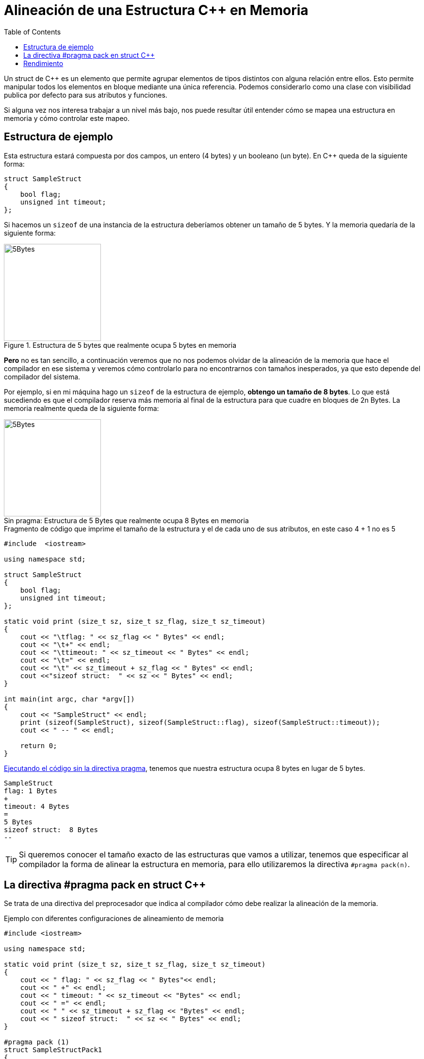 = Alineación de una Estructura C++ en Memoria
:date: 2012-11-26 12:00:00
:keywords: C++, Performance, Compilers, Memory
:description: Comprendiendo cómo funciona la directiva C++ pragma pack y cómo afecta a la alineación de la memoria
:lang: es
:previewImage: /posts/cpp-pragma-pack/5b.png
:toc:

Un struct de C++ es un elemento que permite agrupar elementos de tipos distintos con alguna relación entre ellos. Esto permite manipular todos los elementos en bloque mediante una única referencia. Podemos considerarlo como una clase con visibilidad publica por defecto para sus atributos y funciones.

Si alguna vez nos interesa trabajar a un nivel más bajo, nos puede resultar útil entender cómo se mapea una estructura en memoria y cómo controlar este mapeo.

== Estructura de ejemplo

Esta estructura estará compuesta por dos campos, un entero (4 bytes) y un booleano (un byte). En C++ queda de la siguiente forma:

[source,c++]
----
struct SampleStruct
{
    bool flag;
    unsigned int timeout;
};
----

Si hacemos un `sizeof` de una instancia de la estructura deberíamos obtener un tamaño de 5 bytes. Y la memoria quedaría de la siguiente forma:

.Estructura de 5 bytes que realmente ocupa 5 bytes en memoria
[#5-bytes]
image::/posts/cpp-pragma-pack/5b.png[5Bytes,200,auto,role="center"]

*Pero* no es tan sencillo, a continuación veremos que no nos podemos olvidar de la alineación de la memoria que hace el compilador en ese sistema y veremos cómo controlarlo para no encontrarnos con tamaños inesperados, ya que esto depende del compilador del sistema.

Por ejemplo, si en mi máquina hago un `sizeof` de la estructura de ejemplo, *obtengo un tamaño de 8 bytes*. Lo que está sucediendo es que el compilador reserva más memoria al final de la estructura para que cuadre en bloques de 2n Bytes. La memoria realmente queda de la siguiente forma:

.Estructura de 5 Bytes que realmente ocupa 8 Bytes en memoria
[#8-bytes]
[caption="Sin pragma: "]
image::/posts/cpp-pragma-pack/8b.png[5Bytes,200,auto,role="center"]

.Fragmento de código que imprime el tamaño de la estructura y el de cada uno de sus atributos, en este caso 4 + 1 no es 5
[source,c++]
----
#include  <iostream>

using namespace std;

struct SampleStruct
{
    bool flag;
    unsigned int timeout;
};

static void print (size_t sz, size_t sz_flag, size_t sz_timeout)
{
    cout << "\tflag: " << sz_flag << " Bytes" << endl;
    cout << "\t+" << endl;
    cout << "\ttimeout: " << sz_timeout << " Bytes" << endl;
    cout << "\t=" << endl;
    cout << "\t" << sz_timeout + sz_flag << " Bytes" << endl;
    cout <<"sizeof struct:  " << sz << " Bytes" << endl;
}

int main(int argc, char *argv[])
{
    cout << "SampleStruct" << endl;
    print (sizeof(SampleStruct), sizeof(SampleStruct::flag), sizeof(SampleStruct::timeout));
    cout << " -- " << endl;

    return 0;
}
----

.https://coliru.stacked-crooked.com/a/c7deb3df49bebd40[Ejecutando el código sin la directiva pragma], tenemos que nuestra estructura ocupa 8 bytes en lugar de 5 bytes.
[source,bash]
----
SampleStruct
flag: 1 Bytes
+
timeout: 4 Bytes
=
5 Bytes
sizeof struct:  8 Bytes
--
----

TIP: Si queremos conocer el tamaño exacto de las estructuras que vamos a utilizar, tenemos que especificar al compilador la forma de alinear la estructura en memoria, para ello utilizaremos la directiva `+#pragma pack(n)+`.

== La directiva #pragma pack en struct C++

Se trata de una directiva del preprocesador que indica al compilador cómo debe realizar la alineación de la memoria. 

.Ejemplo con diferentes configuraciones de alineamiento de memoria
[source,c++]
----
#include <iostream>

using namespace std;

static void print (size_t sz, size_t sz_flag, size_t sz_timeout)
{
    cout << " flag: " << sz_flag << " Bytes"<< endl;
    cout << " +" << endl;
    cout << " timeout: " << sz_timeout << "Bytes" << endl;
    cout << " =" << endl;
    cout << " " << sz_timeout + sz_flag << "Bytes" << endl;
    cout << " sizeof struct:  " << sz << " Bytes" << endl;
}

#pragma pack (1)
struct SampleStructPack1
{
    bool flag;
    unsigned int timeout;
};
#pragma pack(0)

#pragma pack (2)
struct SampleStructPack2
{
    bool flag;
    unsigned int timeout;
};
#pragma pack(0)

#pragma pack (4)
struct SampleStructPack4
{
    bool flag;
    unsigned int timeout;
};
#pragma pack(0)


struct SampleStruct
{
    bool flag;
    unsigned int timeout;
};


int main(int argc, char *argv[])
{

    cout << "SampleStructPack1" << endl;
    print (sizeof(SampleStructPack1), sizeof(SampleStructPack1::flag), sizeof(SampleStructPack1::timeout));
    cout << " -- " << endl;

    cout << "SampleStructPack2" << endl;
    print (sizeof(SampleStructPack2), sizeof(SampleStructPack2::flag), sizeof(SampleStructPack2::timeout));

    cout << "SampleStructPack4" << endl;
    print (sizeof(SampleStructPack4), sizeof(SampleStructPack4::flag), sizeof(SampleStructPack4::timeout));

    cout << "SampleStruct" << endl;
    print (sizeof(SampleStruct), sizeof(SampleStruct::flag), sizeof(SampleStruct::timeout));
    cout << " -- " << endl;

    return 0;
}
----

.https://coliru.stacked-crooked.com/a/7c18ee6585e57366[Ejecutando el código con las directivas pragma], tenemos distintos resultados dependiendo del valor de pragma.
[source,bash]
----
SampleStructPack1 <1>
 flag: 1 Bytes
 +
 timeout: 4Bytes
 =
 5Bytes
 sizeof struct:  5 Bytes
 --

SampleStructPack2 <2>
 flag: 1 Bytes
 +
 timeout: 4Bytes
 =
 5Bytes
 sizeof struct:  6 Bytes

SampleStructPack4 <3>
 flag: 1 Bytes
 +
 timeout: 4Bytes
 =
 5Bytes
 sizeof struct:  8 Bytes

SampleStruct <4>
 flag: 1 Bytes
 +
 timeout: 4Bytes
 =
 5Bytes
 sizeof struct:  8 Bytes
----
<1> SampleStructPack1 `#pragma pack (1)`: Reserva bloques de memoria de un byte, nuestra estructura se ha ajustado perfectamente; en este caso sí que `+4 + 1 = 5+`.
<2> SampleStructPack2 `#pragma pack (2)`: Ahora el mínimo tamaño del bloque de memoria es de 2 bytes. Para el entero, hay un ajuste exacto porque necesita 2 bloques que 2 bytes para alojar sus 4 bytes. Para el caso del booleano, necesita un bloque de 1 byte, pero como mínimo tiene que asignar un bloque de 2 bytes, por eso en total reserva 6 bytes, `+4 + 2 = 6+`.
<3> SampleStructPack4 `#pragma pack (4)`: Es el mismo caso que el anterior, aunque en el caso del booleano, hay un mayor "desperdicio" de memoria. Necesita 1 byte, pero reserva 4 bytes que es tamaño mínimo de bloque de memoria que puede asignar el compilador.
<4> SampleStruct (default compiler alignment): Como vemos se comporta exactamente igual que `+#pragma pack (4)+`, podemos deducir que la alineación por defecto del compilador que estamos utilizando es de 4 bytes.

IMPORTANT: ¿Por qué no utilizamos siempre la alineación de memoria más ajustada (`+#pragma pack (1)+`) para aprovechar mejor la memoria?

WARNING: Porque perderemos rendimiento.

== Rendimiento

Vamos a hacer una prueba simple de rendimiento, en la que se va a reservar el mismo número de elementos en arrays para cada tipo de estructura.

Este es el resultado:

.https://coliru.stacked-crooked.com/a/954ad542659c7591[Resultados de la prueba de rendimiento].
[source,bash]
----
SampleStructPack1: 500000000000000000 bytes allocated in 94311 nanoseconds
SampleStructPack2: 600000000000000000 bytes allocated in 1777 nanoseconds
SampleStructPack4: 800000000000000000 bytes allocated in 1519 nanoseconds
----

Como vemos cuanto más ajustada es la alineación de memoria, más tiempo se tarda en reservar y liberar. 

A continuación pego el código de la prueba de rendimiento.

.Código de las pruebas de rendimiento
[source,c++]
----
#include <iostream>
#include <chrono>

#pragma pack (1)
struct SampleStructPack1
{
    bool flag;
    unsigned int timeout;
};
#pragma pack(0)

#pragma pack (2)
struct SampleStructPack2
{
    bool flag;
    unsigned int timeout;
};
#pragma pack(0)

#pragma pack (4)
struct SampleStructPack4
{
    bool flag;
    unsigned int timeout;
};
#pragma pack(0)


struct SampleStruct
{
    bool flag;
    unsigned int timeout;
};

static const long MAX_ELEMENTS = 100000000000000000;
using namespace std;
using namespace std::chrono;

void allocate1()
{
    SampleStructPack1 elements [MAX_ELEMENTS];
    cout << "SampleStructPack1: " << sizeof(elements) << " bytes allocated";
}

void allocate2()
{
    SampleStructPack2 elements [MAX_ELEMENTS];
    cout << "SampleStructPack2: " << sizeof(elements) << " bytes allocated";
}

void allocate4()
{
    SampleStructPack4 elements [MAX_ELEMENTS];
    cout << "SampleStructPack4: " << sizeof(elements) << " bytes allocated";
}

void chrono1()
{
    auto begin = high_resolution_clock::now() ;
    allocate1();
    cout << " in " << duration_cast<nanoseconds>(high_resolution_clock::now() - begin).count() << " nanoseconds" << endl;
}

void chrono2()
{
    auto begin = high_resolution_clock::now() ;
    allocate2();
    cout << " in " << duration_cast<nanoseconds>(high_resolution_clock::now() - begin).count() << " nanoseconds" << endl;
}

void chrono4()
{
    auto begin = high_resolution_clock::now() ;
    allocate4();
    cout << " in " << duration_cast<nanoseconds>(high_resolution_clock::now() - begin).count() << " nanoseconds" << endl;
}


int main(int argc, char *argv[])
{
    chrono1();
    chrono2();
    chrono4();

    return 0;
}
----
